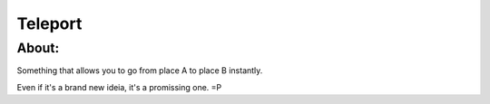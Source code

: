 ===================================
Teleport
===================================

About:
-----------------------------------

Something that allows you to go from place A to place B instantly.

Even if it's a brand new ideia, it's a promissing one. =P


